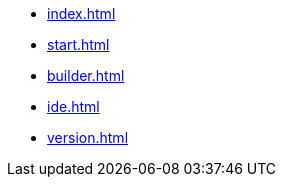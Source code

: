 * xref:index.adoc[]
* xref:start.adoc[]
* xref:builder.adoc[]
* xref:ide.adoc[]
// * xref:manual.adoc[]
// * xref:reference.adoc[]
* xref:version.adoc[]
